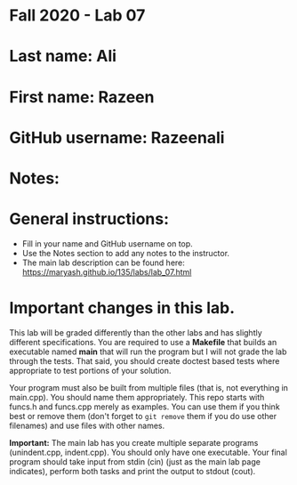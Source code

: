 * Fall 2020 - Lab 07

* Last name: Ali

* First name: Razeen

* GitHub username: Razeenali

* Notes:



* General instructions:
- Fill in your name and GitHub username on top.
- Use the Notes section to add any notes to the instructor.
- The main lab description can be found here:
  https://maryash.github.io/135/labs/lab_07.html 


* Important changes in this lab.

This lab will be graded differently than the other labs and has
slightly different specifications. You are required to use a
*Makefile* that builds an executable named *main* that will run the
program but I will not grade the lab through the tests. That said, you
should create doctest based tests where appropriate to test portions
of your solution.

Your program must also be built from multiple files (that is, not
everything in main.cpp). You should name them appropriately. This
repo starts with funcs.h and funcs.cpp merely as examples. You can use
them if you think best or remove them (don't forget to ~git remove~
them if you do use other filenames) and use files with other names. 

*Important:* The main lab has you create multiple separate programs
 (unindent.cpp, indent.cpp). You should only have one executable. Your
 final program should take input from stdin (cin) (just as the main lab page
 indicates), perform both tasks and print the output to stdout (cout).
